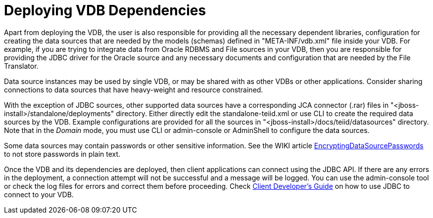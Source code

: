 
= Deploying VDB Dependencies

Apart from deploying the VDB, the user is also responsible for providing all the necessary dependent libraries, configuration for creating the data sources that are needed by the models (schemas) defined in "META-INF/vdb.xml" file inside your VDB. For example, if you are trying to integrate data from Oracle RDBMS and File sources in your VDB, then you are responsible for providing the JDBC driver for the Oracle source and any necessary documents and configuration that are needed by the File Translator.

Data source instances may be used by single VDB, or may be shared with as other VDBs or other applications. Consider sharing connections to data sources that have heavy-weight and resource constrained.

With the exception of JDBC sources, other supported data sources have a corresponding JCA connector (.rar) files in "<jboss-install>/standalone/deployments" directory. Either directly edit the standalone-teiid.xml or use CLI to create the required data sources by the VDB. Example configurations are provided for all the sources in "<jboss-install>/docs/teiid/datasources" directory. Note that in the _Domain_ mode, you must use CLI or admin-console or AdminShell to configure the data sources.

Some data sources may contain passwords or other sensitive information. See the WIKI article https://community.jboss.org/wiki/JBossAS7SecuringPasswords[EncryptingDataSourcePasswords] to not store passwords in plain text.

Once the VDB and its dependencies are deployed, then client applications can connect using the JDBC API. If there are any errors in the deployment, a connection attempt will not be successful and a message will be logged. You can use the admin-console tool or check the log files for errors and correct them before proceeding. Check https://docs.jboss.org/author/display/TEIID/Client+Developer%27s+Guide[Client Developer’s Guide] on how to use JDBC to connect to your VDB.

